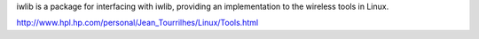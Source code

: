 iwlib is a package for interfacing with iwlib, providing an implementation to
the wireless tools in Linux.

http://www.hpl.hp.com/personal/Jean_Tourrilhes/Linux/Tools.html
